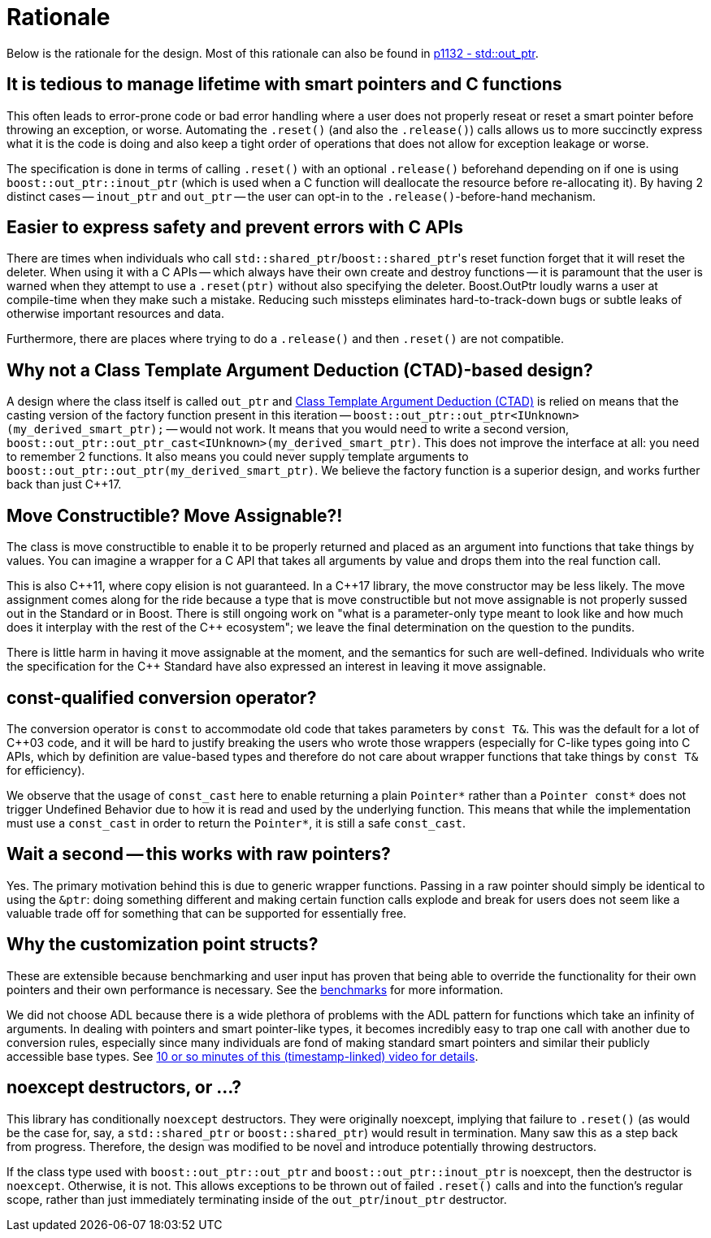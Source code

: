 ////
//  Copyright ⓒ 2018-2019 ThePhD.
//
//  Distributed under the Boost Software License, Version 1.0. (See
//  accompanying file LICENSE or copy at
//  http://www.boost.org/LICENSE_1_0.txt)
//
//  See http://www.boost.org/libs/out_ptr/ for documentation.
////

[[rationale]]
# Rationale

Below is the rationale for the design. Most of this rationale can also be found in https://thephd.github.io/vendor/future_cxx/papers/d1132.html[p1132 - std::out_ptr].


## It is tedious to manage lifetime with smart pointers and C functions

This often leads to error-prone code or bad error handling where a user does not properly reseat or reset a smart pointer before throwing an exception, or worse. Automating the `.reset()` (and also the `.release()`) calls allows us to more succinctly express what it is the code is doing and also keep a tight order of operations that does not allow for exception leakage or worse.

The specification is done in terms of calling `.reset()` with an optional `.release()` beforehand depending on if one is using `boost::out_ptr::inout_ptr` (which is used when a C function will deallocate the resource before re-allocating it). By having 2 distinct cases -- `inout_ptr` and `out_ptr` -- the user can opt-in to the `.release()`-before-hand mechanism.


## Easier to express safety and prevent errors with C APIs

There are times when individuals who call ``std::shared_ptr``/``boost::shared_ptr``'s reset function forget that it will reset the deleter. When using it with a C APIs -- which always have their own create and destroy functions -- it is paramount that the user is warned when they attempt to use a `.reset(ptr)` without also specifying the deleter. Boost.OutPtr loudly warns a user at compile-time when they make such a mistake. Reducing such missteps eliminates hard-to-track-down bugs or subtle leaks of otherwise important resources and data.

Furthermore, there are places where trying to do a `.release()` and then `.reset()` are not compatible.

## Why not a Class Template Argument Deduction (CTAD)-based design?

A design where the class itself is called `out_ptr` and https://en.cppreference.com/w/cpp/language/class_template_argument_deduction[Class Template Argument Deduction (CTAD)] is relied on means that the casting version of the factory function present in this iteration -- `boost::out_ptr::out_ptr<IUnknown>(my_derived_smart_ptr);` -- would not work. It means that you would need to write a second version, `boost::out_ptr::out_ptr_cast<IUnknown>(my_derived_smart_ptr)`. This does not improve the interface at all: you need to remember 2 functions. It also means you could never supply template arguments to `boost::out_ptr::out_ptr(my_derived_smart_ptr)`. We believe the factory function is a superior design, and works further back than just {cpp}17.


## Move Constructible? Move Assignable?!

The class is move constructible to enable it to be properly returned and placed as an argument into functions that take things by values. You can imagine a wrapper for a C API that takes all arguments by value and drops them into the real function call.

This is also {cpp}11, where copy elision is not guaranteed. In a {cpp}17 library, the move constructor may be less likely. The move assignment comes along for the ride because a type that is move constructible but not move assignable is not properly sussed out in the Standard or in Boost. There is still ongoing work on "what is a parameter-only type meant to look like and how much does it interplay with the rest of the {cpp} ecosystem"; we leave the final determination on the question to the pundits.

There is little harm in having it move assignable at the moment, and the semantics for such are well-defined. Individuals who write the specification for the {cpp} Standard have also expressed an interest in leaving it move assignable.


## const-qualified conversion operator?

The conversion operator is `const` to accommodate old code that takes parameters by `const T&`. This was the default for a lot of {cpp}03 code, and it will be hard to justify breaking the users who wrote those wrappers (especially for C-like types going into C APIs, which by definition are value-based types and therefore do not care about wrapper functions that take things by `const T&` for efficiency).

We observe that the usage of `const_cast` here to enable returning a plain `Pointer*` rather than a `Pointer const*` does not trigger Undefined Behavior due to how it is read and used by the underlying function. This means that while the implementation must use a `const_cast` in order to return the `Pointer*`, it is still a safe `const_cast`.


## Wait a second -- this works with raw pointers?

Yes. The primary motivation behind this is due to generic wrapper functions. Passing in a raw pointer should simply be identical to using the `&ptr`: doing something different and making certain function calls explode and break for users does not seem like a valuable trade off for something that can be supported for essentially free.


## Why the customization point structs?

These are extensible because benchmarking and user input has proven that being able to override the functionality for their own pointers and their own performance is necessary. See the <<benchmarks.adoc#benchmarks, benchmarks>> for more information.

We did not choose ADL because there is a wide plethora of problems with the ADL pattern for functions which take an infinity of arguments. In dealing with pointers and smart pointer-like types, it becomes incredibly easy to trap one call with another due to conversion rules, especially since many individuals are fond of making standard smart pointers and similar their publicly accessible base types. See https://youtu.be/aZNhSOIvv1Q?t=3452[10 or so minutes of this (timestamp-linked) video for details].



## noexcept destructors, or ...?

This library has conditionally `noexcept` destructors. They were originally noexcept, implying that failure to `.reset()` (as would be the case for, say, a `std::shared_ptr` or `boost::shared_ptr`) would result in termination. Many saw this as a step back from progress. Therefore, the design was modified to be novel and introduce potentially throwing destructors.

If the class type used with `boost::out_ptr::out_ptr` and `boost::out_ptr::inout_ptr` is noexcept, then the destructor is `noexcept`. Otherwise, it is not. This allows exceptions to be thrown out of failed `.reset()` calls and into the function's regular scope, rather than just immediately terminating inside of the `out_ptr`/`inout_ptr` destructor.
